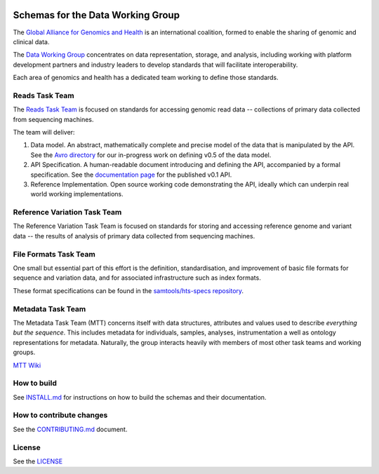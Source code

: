.. figure:: http://genomicsandhealth.org/files/logo_ga.png
	    :alt: Image


Schemas for the Data Working Group
!!!!!!!!!!!!!!!!!!!!!!!!!!!!!!!!!!

|Build Status| |Docs|

The `Global Alliance for Genomics and Health
<http://genomicsandhealth.org/>`__ is an international coalition,
formed to enable the sharing of genomic and clinical data.

The `Data Working
Group <http://genomicsandhealth.org/our-work/working-groups/data-working-group>`__
concentrates on data representation, storage, and analysis, including
working with platform development partners and industry leaders to
develop standards that will facilitate interoperability.

Each area of genomics and health has a dedicated team working to define
those standards.

Reads Task Team
@@@@@@@@@@@@@@@

The `Reads Task
Team <https://groups.google.com/forum/#!forum/dwgreadtaskteam>`__ is
focused on standards for accessing genomic read data -- collections of
primary data collected from sequencing machines.

The team will deliver:

#. Data model. An abstract, mathematically complete and precise model of
   the data that is manipulated by the API. See the `Avro
   directory <src/main/resources/avro>`__ for our in-progress work on
   defining v0.5 of the data model.

#. API Specification. A human-readable document introducing and
   defining the API, accompanied by a formal specification. See the
   `documentation page <http://ga4gh.org/#/apis/reads/v0.1>`__ for the
   published v0.1 API.

#. Reference Implementation. Open source working code demonstrating
   the API, ideally which can underpin real world working
   implementations.


Reference Variation Task Team
@@@@@@@@@@@@@@@@@@@@@@@@@@@@@

The Reference Variation Task Team is focused on standards for storing
and accessing reference genome and variant data -- the results of
analysis of primary data collected from sequencing machines.

File Formats Task Team
@@@@@@@@@@@@@@@@@@@@@@

One small but essential part of this effort is the definition,
standardisation, and improvement of basic file formats for sequence and
variation data, and for associated infrastructure such as index formats.

These format specifications can be found in the `samtools/hts-specs
repository <https://github.com/samtools/hts-specs>`__.

Metadata Task Team
@@@@@@@@@@@@@@@@@@

The Metadata Task Team (MTT) concerns itself with data structures,
attributes and values used to describe *everything but the sequence*.
This includes metadata for individuals, samples, analyses,
instrumentation a well as ontology representations for metadata.
Naturally, the group interacts heavily with members of most other task
teams and working groups.

`MTT Wiki <https://github.com/ga4gh/metadata-team/wiki>`__

How to build
@@@@@@@@@@@@

See `INSTALL.md <INSTALL.md>`__ for instructions on how to build the
schemas and their documentation.

How to contribute changes
@@@@@@@@@@@@@@@@@@@@@@@@@

See the `CONTRIBUTING.md <CONTRIBUTING.md>`__ document.

License
@@@@@@@

See the `LICENSE <LICENSE>`__


.. |Build Status| image:: https://travis-ci.org/ga4gh/schemas.svg?branch=master
			  :target: https://travis-ci.org/ga4gh/schemas
.. |Docs| image:: https://readthedocs.org/projects/ga4gh-schemas/badge/
		  :target: http://ga4gh-schemas.readthedocs.org

